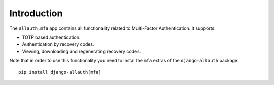 Introduction
============

The ``allauth.mfa`` app contains all functionality related to Multi-Factor
Authentication. It supports:

- TOTP based authentication.

- Authentication by recovery codes.

- Viewing, downloading and regenerating recovery codes.

Note that in order to use this functionality you need to instal the ``mfa`` extras of the ``django-allauth`` package::

  pip install django-allauth[mfa]
